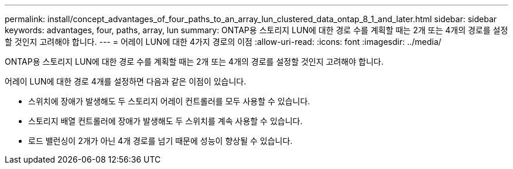 ---
permalink: install/concept_advantages_of_four_paths_to_an_array_lun_clustered_data_ontap_8_1_and_later.html 
sidebar: sidebar 
keywords: advantages, four, paths, array, lun 
summary: ONTAP용 스토리지 LUN에 대한 경로 수를 계획할 때는 2개 또는 4개의 경로를 설정할 것인지 고려해야 합니다. 
---
= 어레이 LUN에 대한 4가지 경로의 이점
:allow-uri-read: 
:icons: font
:imagesdir: ../media/


[role="lead"]
ONTAP용 스토리지 LUN에 대한 경로 수를 계획할 때는 2개 또는 4개의 경로를 설정할 것인지 고려해야 합니다.

어레이 LUN에 대한 경로 4개를 설정하면 다음과 같은 이점이 있습니다.

* 스위치에 장애가 발생해도 두 스토리지 어레이 컨트롤러를 모두 사용할 수 있습니다.
* 스토리지 배열 컨트롤러에 장애가 발생해도 두 스위치를 계속 사용할 수 있습니다.
* 로드 밸런싱이 2개가 아닌 4개 경로를 넘기 때문에 성능이 향상될 수 있습니다.

